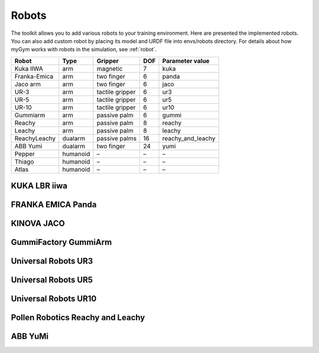 .. _mygym_robots:

Robots
======

The toolkit allows you to add various robots to your training environment. Here are presented the implemented robots. 
You can also add custom robot by placing its model and URDF file into envs/robots directory. For details about how 
myGym works with robots in the simulation, see :ref:`robot`.

============ ======== =============== === ==================
Robot        Type     Gripper         DOF Parameter value
============ ======== =============== === ==================
Kuka IIWA    arm      magnetic        7   kuka
Franka-Emica arm      two finger      6   panda
Jaco arm     arm      two finger      6   jaco
UR-3         arm      tactile gripper 6   ur3
UR-5         arm      tactile gripper 6   ur5
UR-10        arm      tactile gripper 6   ur10
Gummiarm     arm      passive palm    6   gummi
Reachy       arm      passive palm    8   reachy
Leachy       arm      passive palm    8   leachy
ReachyLeachy dualarm  passive palms   16  reachy_and_leachy
ABB Yumi     dualarm  two finger      24  yumi
Pepper       humanoid –               –   –
Thiago       humanoid –               –   –
Atlas        humanoid –               –   –
============ ======== =============== === ==================

KUKA LBR iiwa
-------------

.. image:: kuka.png
  :width: 700
  :alt: KUKA LBR iiwa


FRANKA EMICA Panda
------------------

.. image:: panda.png
  :width: 700
  :alt: FRANKA EMICA Panda


KINOVA JACO
-----------

.. image:: jaco.png
  :width: 700
  :alt: KINOVA JACO


GummiFactory GummiArm
---------------------

.. image:: gummi.png
  :width: 700
  :alt: GummiFactory GummiArm


Universal Robots UR3
--------------------

.. image:: ur3.png
  :width: 700
  :alt: Universal Robots UR3


Universal Robots UR5
--------------------

.. image:: ur5.png
  :width: 700
  :alt: Universal Robots UR5


Universal Robots UR10
---------------------

.. image:: ur10.png
  :width: 700
  :alt: Universal Robots UR10


Pollen Robotics Reachy and Leachy
---------------------------------

.. image:: reachy.png
  :width: 700
  :alt: Pollen Robotics Reachy

.. image:: leachy.png
  :width: 700
  :alt: Pollen Robotics Leachy

.. image:: reachy_and_leachy.png
  :width: 700
  :alt: Pollen Robotics Reachy and Leachy


ABB YuMi
--------

.. image:: yumi.png
  :width: 700
  :alt: ABB YuMi
